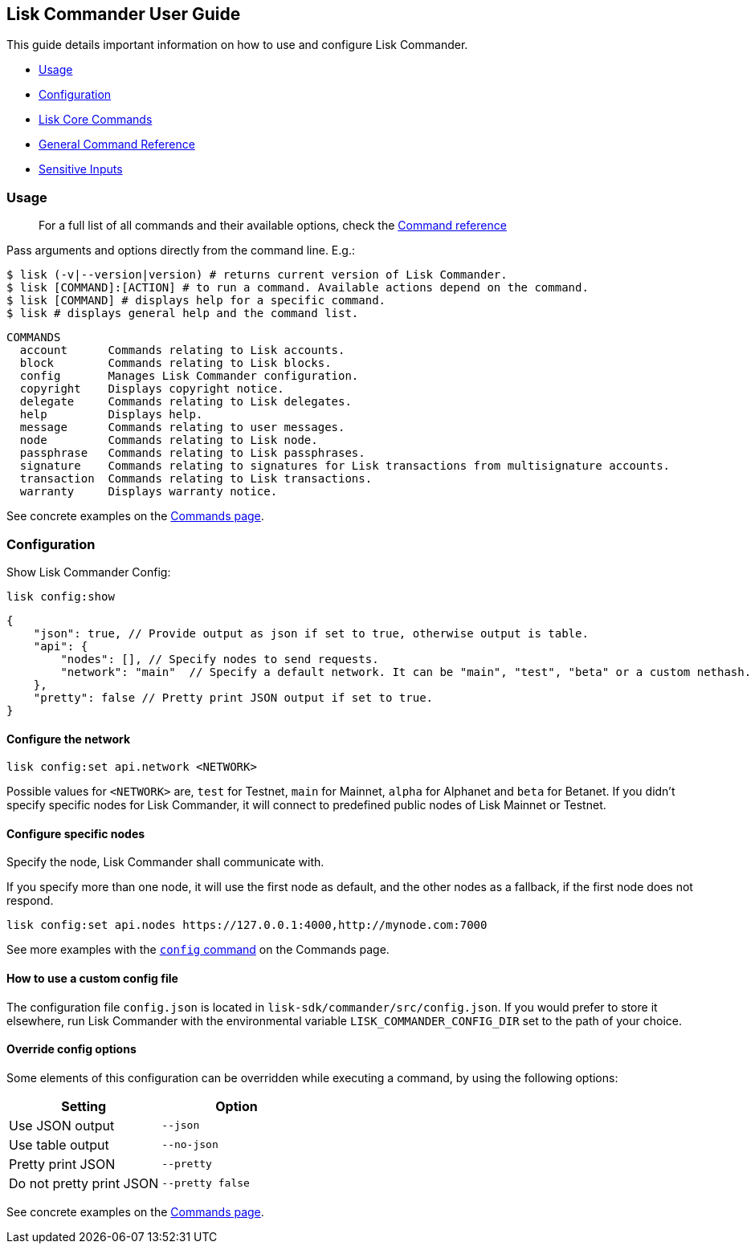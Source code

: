 == Lisk Commander User Guide

This guide details important information on how to use and configure
Lisk Commander.

* link:#usage[Usage]
* link:#configuration[Configuration]
* link:user-guide/lisk-core.md[Lisk Core Commands]
* link:user-guide/commands.md[General Command Reference]
* link:user-guide/sensitive-inputs.md[Sensitive Inputs]

=== Usage

____
For a full list of all commands and their available options, check the
link:user-guide/commands.md[Command reference]
____

Pass arguments and options directly from the command line. E.g.:

[source,sh-session]
----
$ lisk (-v|--version|version) # returns current version of Lisk Commander.
$ lisk [COMMAND]:[ACTION] # to run a command. Available actions depend on the command.
$ lisk [COMMAND] # displays help for a specific command.
$ lisk # displays general help and the command list.
----

[source,sh-session]
----
COMMANDS
  account      Commands relating to Lisk accounts.
  block        Commands relating to Lisk blocks.
  config       Manages Lisk Commander configuration.
  copyright    Displays copyright notice.
  delegate     Commands relating to Lisk delegates.
  help         Displays help.
  message      Commands relating to user messages.
  node         Commands relating to Lisk node.
  passphrase   Commands relating to Lisk passphrases.
  signature    Commands relating to signatures for Lisk transactions from multisignature accounts.
  transaction  Commands relating to Lisk transactions.
  warranty     Displays warranty notice.
----

See concrete examples on the link:user-guide/commands.md[Commands page].

=== Configuration

Show Lisk Commander Config:

[source,bash]
----
lisk config:show
----

[source,js]
----
{
    "json": true, // Provide output as json if set to true, otherwise output is table.
    "api": {
        "nodes": [], // Specify nodes to send requests.
        "network": "main"  // Specify a default network. It can be "main", "test", "beta" or a custom nethash.
    },
    "pretty": false // Pretty print JSON output if set to true.
} 
----

==== Configure the network

[source,bash]
----
lisk config:set api.network <NETWORK> 
----

Possible values for `+<NETWORK>+` are, `+test+` for Testnet, `+main+`
for Mainnet, `+alpha+` for Alphanet and `+beta+` for Betanet. If you
didn’t specify specific nodes for Lisk Commander, it will connect to
predefined public nodes of Lisk Mainnet or Testnet.

==== Configure specific nodes

Specify the node, Lisk Commander shall communicate with.

If you specify more than one node, it will use the first node as
default, and the other nodes as a fallback, if the first node does not
respond.

[source,bash]
----
lisk config:set api.nodes https://127.0.0.1:4000,http://mynode.com:7000
----

See more examples with the link:user-guide/commands.md#config[`+config+`
command] on the Commands page.

==== How to use a custom config file

The configuration file `+config.json+` is located in
`+lisk-sdk/commander/src/config.json+`. If you would prefer to store it
elsewhere, run Lisk Commander with the environmental variable
`+LISK_COMMANDER_CONFIG_DIR+` set to the path of your choice.

==== Override config options

Some elements of this configuration can be overridden while executing a
command, by using the following options:

[cols=",",options="header",]
|===
|Setting |Option
|Use JSON output |`+--json+`
|Use table output |`+--no-json+`
|Pretty print JSON |`+--pretty+`
|Do not pretty print JSON |`+--pretty false+`
|===

See concrete examples on the link:user-guide/commands.md[Commands page].
